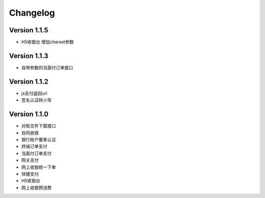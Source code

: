 Changelog
================

Version 1.1.5
------------------
+ H5收银台 增加charset参数

Version 1.1.3
------------------
+ 自带参数的当面付订单接口

Version 1.1.2
------------------
+ js支付返回url
+ 签名认证转小写

Version 1.1.0
------------------

+ 对账文件下载接口
+ 协同收银
+ 银行账户要素认证
+ 终端订单支付
+ 当面付订单支付
+ 网关支付
+ 网上收银统一下单
+ 快捷支付
+ H5收银台
+ 网上收银预消费
